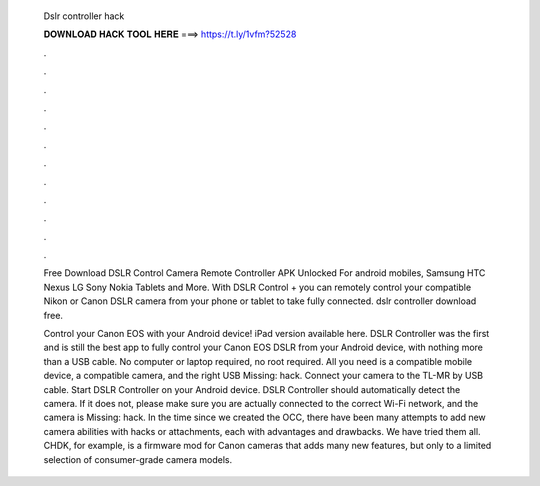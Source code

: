   Dslr controller hack
  
  
  
  𝐃𝐎𝐖𝐍𝐋𝐎𝐀𝐃 𝐇𝐀𝐂𝐊 𝐓𝐎𝐎𝐋 𝐇𝐄𝐑𝐄 ===> https://t.ly/1vfm?52528
  
  
  
  .
  
  
  
  .
  
  
  
  .
  
  
  
  .
  
  
  
  .
  
  
  
  .
  
  
  
  .
  
  
  
  .
  
  
  
  .
  
  
  
  .
  
  
  
  .
  
  
  
  .
  
  Free Download DSLR Control Camera Remote Controller APK Unlocked For android mobiles, Samsung HTC Nexus LG Sony Nokia Tablets and More. With DSLR Control + you can remotely control your compatible Nikon or Canon DSLR camera from your phone or tablet to take fully connected. dslr controller download free.
  
  Control your Canon EOS with your Android device! iPad version available here. DSLR Controller was the first and is still the best app to fully control your Canon EOS DSLR from your Android device, with nothing more than a USB cable. No computer or laptop required, no root required. All you need is a compatible mobile device, a compatible camera, and the right USB Missing: hack. Connect your camera to the TL-MR by USB cable. Start DSLR Controller on your Android device. DSLR Controller should automatically detect the camera. If it does not, please make sure you are actually connected to the correct Wi-Fi network, and the camera is Missing: hack. In the time since we created the OCC, there have been many attempts to add new camera abilities with hacks or attachments, each with advantages and drawbacks. We have tried them all. CHDK, for example, is a firmware mod for Canon cameras that adds many new features, but only to a limited selection of consumer-grade camera models.
